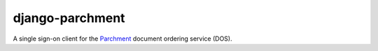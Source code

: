 django-parchment
================

A single sign-on client for the `Parchment`_ document ordering service (DOS).

.. _Parchment: http://www.parchment.com/
